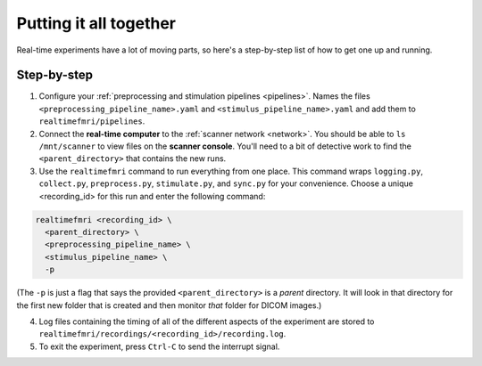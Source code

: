 Putting it all together
=======================

Real-time experiments have a lot of moving parts, so here's a step-by-step list of how to get one up and running.

Step-by-step
------------

1. Configure your :ref:`preprocessing and stimulation pipelines <pipelines>`. Names the files ``<preprocessing_pipeline_name>.yaml`` and ``<stimulus_pipeline_name>.yaml`` and add them to ``realtimefmri/pipelines``.

2. Connect the **real-time computer** to the :ref:`scanner network <network>`. You should be able to ``ls /mnt/scanner`` to view files on the **scanner console**. You'll need to a bit of detective work to find the ``<parent_directory>`` that contains the new runs.

3. Use the ``realtimefmri`` command to run everything from one place. This command wraps  ``logging.py``, ``collect.py``, ``preprocess.py``, ``stimulate.py``, and ``sync.py`` for your convenience. Choose a unique <recording_id> for this run and enter the following command:


.. code-block:: bash

  realtimefmri <recording_id> \
    <parent_directory> \
    <preprocessing_pipeline_name> \
    <stimulus_pipeline_name> \
    -p


(The ``-p`` is just a flag that says the provided ``<parent_directory>`` is a *parent* directory. It will look in that directory for the first new folder that is created and then monitor *that* folder for DICOM images.)

4. Log files containing the timing of all of the different aspects of the experiment are stored to ``realtimefmri/recordings/<recording_id>/recording.log``.

5. To exit the experiment, press ``Ctrl-C`` to send the interrupt signal.